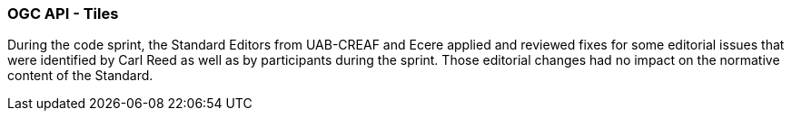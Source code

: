 === OGC API - Tiles

During the code sprint, the Standard Editors from UAB-CREAF and Ecere applied and reviewed fixes for some editorial issues that were identified by Carl Reed as well as by participants during the sprint.
Those editorial changes had no impact on the normative content of the Standard.
